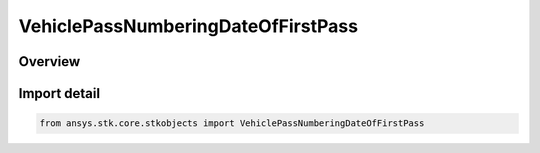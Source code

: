VehiclePassNumberingDateOfFirstPass
===================================

.. py:class:: ansys.stk.core.stkobjects.VehiclePassNumberingDateOfFirstPass

   Bases: py:obj:`~ansys.stk.core.stkobjects.IVehiclePassNumberingDateOfFirstPass`

   Date of first pass for pass numbering.

.. py:currentmodule:: VehiclePassNumberingDateOfFirstPass

Overview
--------


Import detail
-------------

.. code-block:: python

    from ansys.stk.core.stkobjects import VehiclePassNumberingDateOfFirstPass



